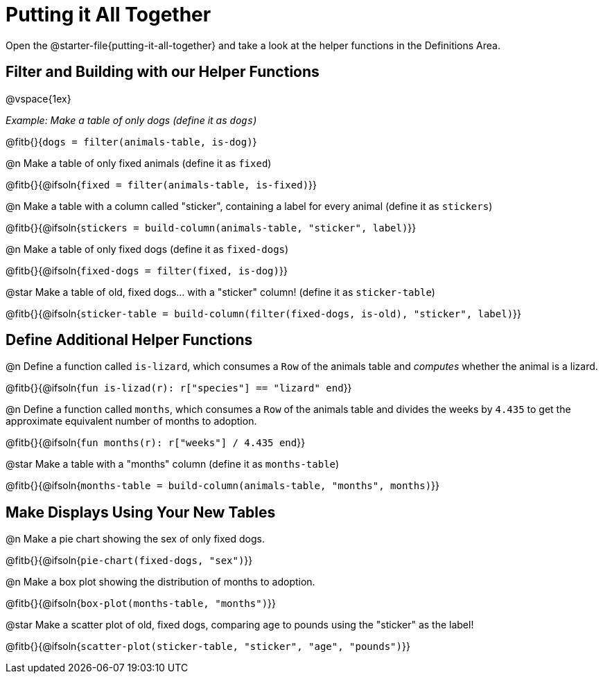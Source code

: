 = Putting it All Together 

[linkInstructions]
Open the @starter-file{putting-it-all-together} and take a look at the helper functions in the Definitions Area.

== Filter and Building with our Helper Functions

@vspace{1ex}

_Example: Make a table of only dogs (define it as `dogs`)_ 

@fitb{}{`dogs = filter(animals-table, is-dog)`}


@n Make a table of only fixed animals (define it as `fixed`)

@fitb{}{@ifsoln{`fixed = filter(animals-table, is-fixed)`}}


@n Make a table with a column called "sticker", containing a label for every animal (define it as `stickers`)

@fitb{}{@ifsoln{`stickers = build-column(animals-table, "sticker", label)`}}


@n Make a table of only fixed dogs (define it as `fixed-dogs`)

@fitb{}{@ifsoln{`fixed-dogs = filter(fixed, is-dog)`}}


@star Make a table of old, fixed dogs... with a "sticker" column! (define it as `sticker-table`)

@fitb{}{@ifsoln{`sticker-table = build-column(filter(fixed-dogs, is-old), "sticker", label)`}}


== Define Additional Helper Functions

@n Define a function called `is-lizard`, which consumes a `Row` of the animals table and _computes_ whether the animal is a lizard.

@fitb{}{@ifsoln{`fun is-lizad(r): r["species"] == "lizard" end`}}


@n Define a function called `months`, which consumes a `Row` of the animals table and divides the weeks by `4.435` to get the approximate equivalent number of months to adoption.

@fitb{}{@ifsoln{`fun months(r): r["weeks"] / 4.435 end`}}


@star Make a table with a "months" column (define it as `months-table`)

@fitb{}{@ifsoln{`months-table = build-column(animals-table, "months", months)`}}


== Make Displays Using Your New Tables

@n Make a pie chart showing the sex of only fixed dogs.

@fitb{}{@ifsoln{`pie-chart(fixed-dogs, "sex")`}}


@n Make a box plot showing the distribution of months to adoption.

@fitb{}{@ifsoln{`box-plot(months-table, "months")`}}


@star Make a scatter plot of old, fixed dogs, comparing age to pounds using the "sticker" as the label!

@fitb{}{@ifsoln{`scatter-plot(sticker-table, "sticker", "age", "pounds")`}}
